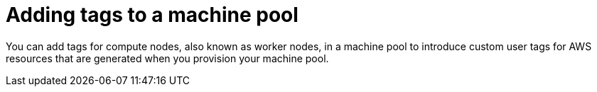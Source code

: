 // Module included in the following assemblies:
//
// * rosa_cluster_admin/rosa_nodes/rosa-managing-worker-nodes.adoc

:_mod-docs-content-type: PROCEDURE
[id="rosa-adding-tags_{context}"]
= Adding tags to a machine pool

You can add tags for compute nodes, also known as worker nodes, in a machine pool to introduce custom user tags for AWS resources that are generated when you provision your machine pool.
